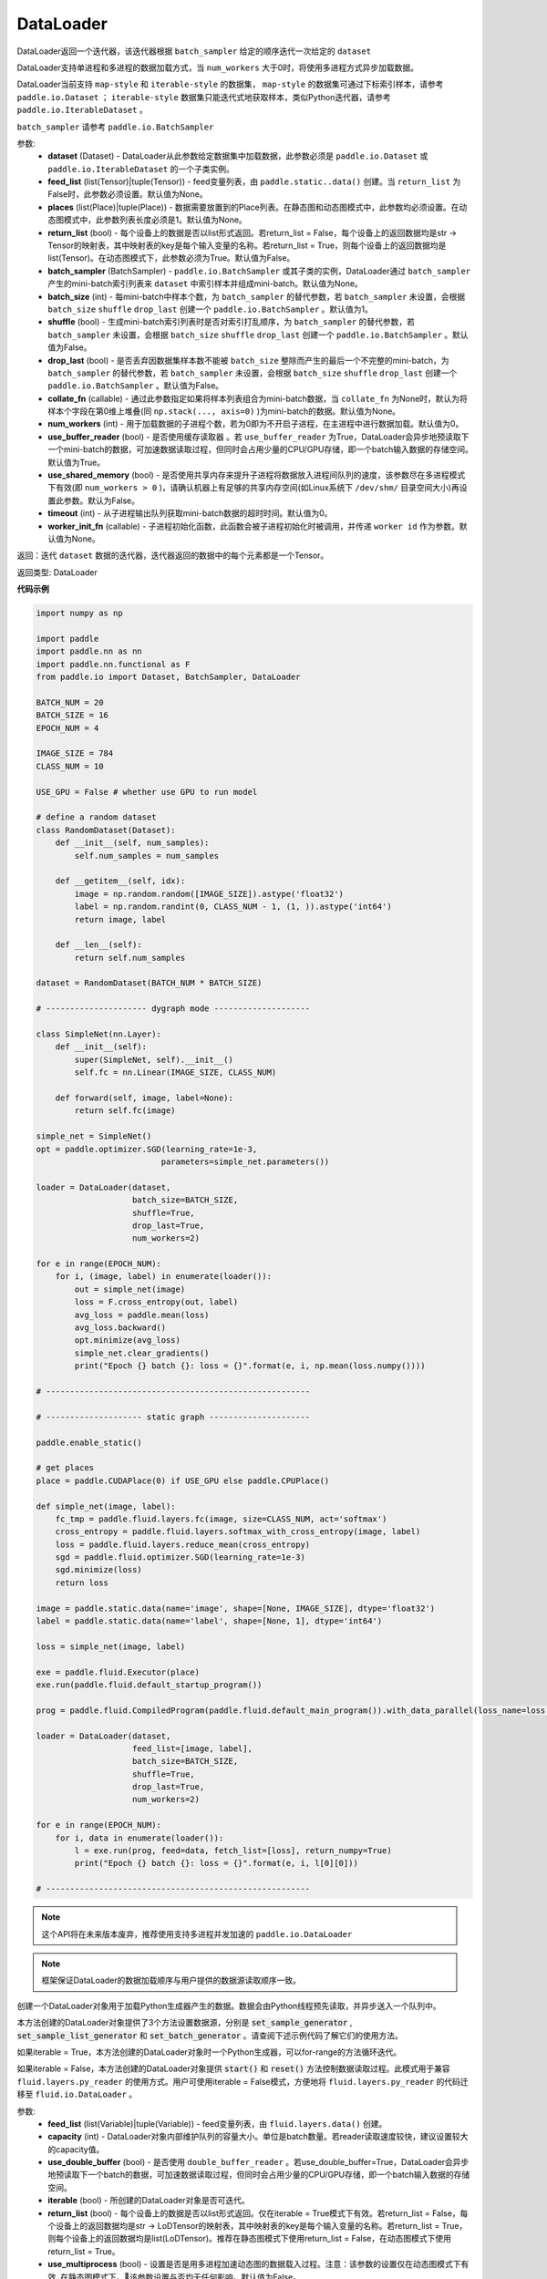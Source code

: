 .. _cn_api_fluid_io_DataLoader:

DataLoader
-------------------------------

.. py:class:: paddle.fluid.io.DataLoader(dataset, feed_list=None, places=None, return_list=False, batch_sampler=None, batch_size=1, shuffle=False, drop_last=False, collate_fn=None, num_workers=0, use_buffer_reader=True, use_shared_memory=False, timeout=0, worker_init_fn=None)

DataLoader返回一个迭代器，该迭代器根据 ``batch_sampler`` 给定的顺序迭代一次给定的 ``dataset``

DataLoader支持单进程和多进程的数据加载方式，当 ``num_workers`` 大于0时，将使用多进程方式异步加载数据。

DataLoader当前支持 ``map-style`` 和 ``iterable-style`` 的数据集， ``map-style`` 的数据集可通过下标索引样本，请参考 ``paddle.io.Dataset`` ； ``iterable-style`` 数据集只能迭代式地获取样本，类似Python迭代器，请参考 ``paddle.io.IterableDataset`` 。

``batch_sampler`` 请参考 ``paddle.io.BatchSampler``

参数:
    - **dataset** (Dataset) - DataLoader从此参数给定数据集中加载数据，此参数必须是 ``paddle.io.Dataset`` 或 ``paddle.io.IterableDataset`` 的一个子类实例。
    - **feed_list** (list(Tensor)|tuple(Tensor)) - feed变量列表，由 ``paddle.static..data()`` 创建。当 ``return_list`` 为False时，此参数必须设置。默认值为None。
    - **places** (list(Place)|tuple(Place)) - 数据需要放置到的Place列表。在静态图和动态图模式中，此参数均必须设置。在动态图模式中，此参数列表长度必须是1。默认值为None。
    - **return_list** (bool) - 每个设备上的数据是否以list形式返回。若return_list = False，每个设备上的返回数据均是str -> Tensor的映射表，其中映射表的key是每个输入变量的名称。若return_list = True，则每个设备上的返回数据均是list(Tensor)。在动态图模式下，此参数必须为True。默认值为False。
    - **batch_sampler** (BatchSampler) - ``paddle.io.BatchSampler`` 或其子类的实例，DataLoader通过 ``batch_sampler`` 产生的mini-batch索引列表来 ``dataset`` 中索引样本并组成mini-batch。默认值为None。
    - **batch_size** (int) - 每mini-batch中样本个数，为 ``batch_sampler`` 的替代参数，若 ``batch_sampler`` 未设置，会根据 ``batch_size`` ``shuffle`` ``drop_last`` 创建一个 ``paddle.io.BatchSampler`` 。默认值为1。
    - **shuffle** (bool) - 生成mini-batch索引列表时是否对索引打乱顺序，为 ``batch_sampler`` 的替代参数，若 ``batch_sampler`` 未设置，会根据 ``batch_size`` ``shuffle`` ``drop_last`` 创建一个 ``paddle.io.BatchSampler`` 。默认值为False。
    - **drop_last** (bool) - 是否丢弃因数据集样本数不能被 ``batch_size`` 整除而产生的最后一个不完整的mini-batch，为 ``batch_sampler`` 的替代参数，若 ``batch_sampler`` 未设置，会根据 ``batch_size`` ``shuffle`` ``drop_last`` 创建一个 ``paddle.io.BatchSampler`` 。默认值为False。
    - **collate_fn** (callable) - 通过此参数指定如果将样本列表组合为mini-batch数据，当 ``collate_fn`` 为None时，默认为将样本个字段在第0维上堆叠(同 ``np.stack(..., axis=0)`` )为mini-batch的数据。默认值为None。
    - **num_workers** (int) - 用于加载数据的子进程个数，若为0即为不开启子进程，在主进程中进行数据加载。默认值为0。
    - **use_buffer_reader** (bool) - 是否使用缓存读取器 。若 ``use_buffer_reader`` 为True，DataLoader会异步地预读取下一个mini-batch的数据，可加速数据读取过程，但同时会占用少量的CPU/GPU存储，即一个batch输入数据的存储空间。默认值为True。
    - **use_shared_memory** (bool) - 是否使用共享内存来提升子进程将数据放入进程间队列的速度，该参数尽在多进程模式下有效(即 ``num_workers > 0`` )，请确认机器上有足够的共享内存空间(如Linux系统下 ``/dev/shm/`` 目录空间大小)再设置此参数。默认为False。
    - **timeout** (int) - 从子进程输出队列获取mini-batch数据的超时时间。默认值为0。
    - **worker_init_fn** (callable) - 子进程初始化函数，此函数会被子进程初始化时被调用，并传递 ``worker id`` 作为参数。默认值为None。

返回：迭代 ``dataset`` 数据的迭代器，迭代器返回的数据中的每个元素都是一个Tensor。

返回类型: DataLoader

**代码示例**

.. code-block:: python

    import numpy as np

    import paddle
    import paddle.nn as nn
    import paddle.nn.functional as F
    from paddle.io import Dataset, BatchSampler, DataLoader

    BATCH_NUM = 20
    BATCH_SIZE = 16
    EPOCH_NUM = 4

    IMAGE_SIZE = 784
    CLASS_NUM = 10

    USE_GPU = False # whether use GPU to run model

    # define a random dataset
    class RandomDataset(Dataset):
        def __init__(self, num_samples):
            self.num_samples = num_samples

        def __getitem__(self, idx):
            image = np.random.random([IMAGE_SIZE]).astype('float32')
            label = np.random.randint(0, CLASS_NUM - 1, (1, )).astype('int64')
            return image, label

        def __len__(self):
            return self.num_samples

    dataset = RandomDataset(BATCH_NUM * BATCH_SIZE)

    # --------------------- dygraph mode --------------------

    class SimpleNet(nn.Layer):
        def __init__(self):
            super(SimpleNet, self).__init__()
            self.fc = nn.Linear(IMAGE_SIZE, CLASS_NUM)

        def forward(self, image, label=None):
            return self.fc(image)

    simple_net = SimpleNet()
    opt = paddle.optimizer.SGD(learning_rate=1e-3,
                              parameters=simple_net.parameters())

    loader = DataLoader(dataset,
                        batch_size=BATCH_SIZE,
                        shuffle=True,
                        drop_last=True,
                        num_workers=2)

    for e in range(EPOCH_NUM):
        for i, (image, label) in enumerate(loader()):
            out = simple_net(image)
            loss = F.cross_entropy(out, label)
            avg_loss = paddle.mean(loss)
            avg_loss.backward()
            opt.minimize(avg_loss)
            simple_net.clear_gradients()
            print("Epoch {} batch {}: loss = {}".format(e, i, np.mean(loss.numpy())))

    # -------------------------------------------------------

    # -------------------- static graph ---------------------

    paddle.enable_static()

    # get places
    place = paddle.CUDAPlace(0) if USE_GPU else paddle.CPUPlace()

    def simple_net(image, label):
        fc_tmp = paddle.fluid.layers.fc(image, size=CLASS_NUM, act='softmax')
        cross_entropy = paddle.fluid.layers.softmax_with_cross_entropy(image, label)
        loss = paddle.fluid.layers.reduce_mean(cross_entropy)
        sgd = paddle.fluid.optimizer.SGD(learning_rate=1e-3)
        sgd.minimize(loss)
        return loss

    image = paddle.static.data(name='image', shape=[None, IMAGE_SIZE], dtype='float32')
    label = paddle.static.data(name='label', shape=[None, 1], dtype='int64')

    loss = simple_net(image, label)

    exe = paddle.fluid.Executor(place)
    exe.run(paddle.fluid.default_startup_program())

    prog = paddle.fluid.CompiledProgram(paddle.fluid.default_main_program()).with_data_parallel(loss_name=loss.name)

    loader = DataLoader(dataset,
                        feed_list=[image, label],
                        batch_size=BATCH_SIZE, 
                        shuffle=True,
                        drop_last=True,
                        num_workers=2)

    for e in range(EPOCH_NUM):
        for i, data in enumerate(loader()):
            l = exe.run(prog, feed=data, fetch_list=[loss], return_numpy=True)
            print("Epoch {} batch {}: loss = {}".format(e, i, l[0][0]))

    # -------------------------------------------------------

.. py:method:: from_generator(feed_list=None, capacity=None, use_double_buffer=True, iterable=True, return_list=False, use_multiprocess=False, drop_last=True)

.. note::
    这个API将在未来版本废弃，推荐使用支持多进程并发加速的 ``paddle.io.DataLoader``

.. note::
    框架保证DataLoader的数据加载顺序与用户提供的数据源读取顺序一致。

创建一个DataLoader对象用于加载Python生成器产生的数据。数据会由Python线程预先读取，并异步送入一个队列中。

本方法创建的DataLoader对象提供了3个方法设置数据源，分别是 :code:`set_sample_generator` , :code:`set_sample_list_generator` 和
:code:`set_batch_generator` 。请查阅下述示例代码了解它们的使用方法。

如果iterable = True，本方法创建的DataLoader对象时一个Python生成器，可以for-range的方法循环迭代。

如果iterable = False，本方法创建的DataLoader对象提供 :code:`start()` 和 :code:`reset()` 方法控制数据读取过程。此模式用于兼容
``fluid.layers.py_reader`` 的使用方式。用户可使用iterable = False模式，方便地将 ``fluid.layers.py_reader`` 的代码迁移至
``fluid.io.DataLoader`` 。

参数:
    - **feed_list** (list(Variable)|tuple(Variable)) - feed变量列表，由 ``fluid.layers.data()`` 创建。
    - **capacity** (int) - DataLoader对象内部维护队列的容量大小。单位是batch数量。若reader读取速度较快，建议设置较大的capacity值。
    - **use_double_buffer** (bool) - 是否使用 ``double_buffer_reader`` 。若use_double_buffer=True，DataLoader会异步地预读取下一个batch的数据，可加速数据读取过程，但同时会占用少量的CPU/GPU存储，即一个batch输入数据的存储空间。
    - **iterable** (bool) - 所创建的DataLoader对象是否可迭代。
    - **return_list** (bool) - 每个设备上的数据是否以list形式返回。仅在iterable = True模式下有效。若return_list = False，每个设备上的返回数据均是str -> LoDTensor的映射表，其中映射表的key是每个输入变量的名称。若return_list = True，则每个设备上的返回数据均是list(LoDTensor)。推荐在静态图模式下使用return_list = False，在动态图模式下使用return_list = True。
    - **use_multiprocess** (bool) - 设置是否是用多进程加速动态图的数据载入过程。注意：该参数的设置仅在动态图模式下有效, 在静态图模式下，该参数设置与否均无任何影响。默认值为False。
    - **drop_last** (bool): 是否丢弃最后的不足CPU/GPU设备数的批次。默认值为True。在网络训练时，用户不能设置drop_last=False，此时所有CPU/GPU设备均应从DataLoader中读取到数据。在网络预测时，用户可以设置drop_last=False，此时最后不足CPU/GPU设备数的批次可以进行预测。

返回: 被创建的DataLoader对象

返回类型: loader (DataLoader)

**代码示例 1**

.. code-block:: python

            import paddle
            import paddle.fluid as fluid
            import numpy as np

            BATCH_NUM = 10
            BATCH_SIZE = 16
            EPOCH_NUM = 4

            CLASS_NUM = 10

            ITERABLE = True # whether the created DataLoader object is iterable
            USE_GPU = False # whether to use GPU

            DATA_FORMAT = 'batch_generator' # data format of data source user provides

            paddle.enable_static()

            def simple_net(image, label):
                fc_tmp = fluid.layers.fc(image, size=CLASS_NUM)
                cross_entropy = fluid.layers.softmax_with_cross_entropy(image, label)
                loss = fluid.layers.reduce_mean(cross_entropy)
                sgd = fluid.optimizer.SGD(learning_rate=1e-3)
                sgd.minimize(loss)
                return loss

            def get_random_images_and_labels(image_shape, label_shape):
                image = np.random.random(size=image_shape).astype('float32')
                label = np.random.random(size=label_shape).astype('int64')
                return image, label

            # If the data generator yields one sample each time,
            # use DataLoader.set_sample_generator to set the data source.
            def sample_generator_creator():
                def __reader__():
                    for _ in range(BATCH_NUM * BATCH_SIZE):
                        image, label = get_random_images_and_labels([784], [1])
                        yield image, label

                return __reader__

            # If the data generator yield list of samples each time,
            # use DataLoader.set_sample_list_generator to set the data source.
            def sample_list_generator_creator():
                def __reader__():
                    for _ in range(BATCH_NUM):
                        sample_list = []
                        for _ in range(BATCH_SIZE):
                            image, label = get_random_images_and_labels([784], [1])
                            sample_list.append([image, label])

                        yield sample_list

                return __reader__

            # If the data generator yields a batch each time,
            # use DataLoader.set_batch_generator to set the data source.
            def batch_generator_creator():
                def __reader__():
                    for _ in range(BATCH_NUM):
                        batch_image, batch_label = get_random_images_and_labels([BATCH_SIZE, 784], [BATCH_SIZE, 1])
                        yield batch_image, batch_label

                return __reader__

            # If DataLoader is iterable, use for loop to train the network
            def train_iterable(exe, prog, loss, loader):
                for _ in range(EPOCH_NUM):
                    for data in loader():
                        exe.run(prog, feed=data, fetch_list=[loss])

            # If DataLoader is not iterable, use start() and reset() method to control the process
            def train_non_iterable(exe, prog, loss, loader):
                for _ in range(EPOCH_NUM):
                    loader.start() # call DataLoader.start() before each epoch starts
                    try:
                        while True:
                            exe.run(prog, fetch_list=[loss])
                    except fluid.core.EOFException:
                        loader.reset() # call DataLoader.reset() after catching EOFException

            def set_data_source(loader, places):
                if DATA_FORMAT == 'sample_generator':
                    loader.set_sample_generator(sample_generator_creator(), batch_size=BATCH_SIZE, drop_last=True, places=places)
                elif DATA_FORMAT == 'sample_list_generator':
                    loader.set_sample_list_generator(sample_list_generator_creator(), places=places)
                elif DATA_FORMAT == 'batch_generator':
                    loader.set_batch_generator(batch_generator_creator(), places=places)
                else:
                    raise ValueError('Unsupported data format')

            image = fluid.layers.data(name='image', shape=[784], dtype='float32')
            label = fluid.layers.data(name='label', shape=[1], dtype='int64')

            # Define DataLoader
            loader = fluid.io.DataLoader.from_generator(feed_list=[image, label], capacity=16, iterable=ITERABLE)

            # Define network
            loss = simple_net(image, label)

            # Set data source of DataLoader
            #
            # If DataLoader is iterable, places must be given and the number of places must be the same with device number.
            #  - If you are using GPU, call `fluid.cuda_places()` to get all GPU places.
            #  - If you are using CPU, call `fluid.cpu_places()` to get all CPU places.
            #
            # If DataLoader is not iterable, places can be None.
            places = fluid.cuda_places() if USE_GPU else fluid.cpu_places()
            set_data_source(loader, places)

            exe = fluid.Executor(places[0])
            exe.run(fluid.default_startup_program())

            prog = fluid.CompiledProgram(fluid.default_main_program()).with_data_parallel(loss_name=loss.name)

            if loader.iterable:
                train_iterable(exe, prog, loss, loader)
            else:
                train_non_iterable(exe, prog, loss, loader)


            '''
            Users can use return_list = True in dygraph mode.
            '''
            with fluid.dygraph.guard(places[0]):
                loader = fluid.io.DataLoader.from_generator(capacity=2, return_list=True)
                set_data_source(loader, places[0])
                for image, label in loader():
                    relu = fluid.layers.relu(image)
                    assert image.shape == [BATCH_SIZE, 784]
                    assert label.shape == [BATCH_SIZE, 1]
                    assert relu.shape == [BATCH_SIZE, 784]


**代码示例 2**

.. code-block:: python

            import paddle
            import paddle.fluid as fluid
            import numpy as np
            import os

            # We use 2 CPU cores to run inference network
            os.environ['CPU_NUM'] = '2'

            paddle.enable_static()

            # The data source has only 3 batches, which can not be
            # divided evenly to each CPU core
            def batch_generator():
                for i in range(3):
                    yield np.array([i+1]).astype('float32'),

            x = fluid.data(name='x', shape=[None], dtype='float32')
            y = x * x

            def run_inference(drop_last):
                loader = fluid.io.DataLoader.from_generator(feed_list=[x],
                        capacity=8, drop_last=drop_last)
                loader.set_batch_generator(batch_generator, fluid.cpu_places())

                exe = fluid.Executor(fluid.CPUPlace())
                prog = fluid.CompiledProgram(fluid.default_main_program())
                prog = prog.with_data_parallel()

                result = []
                for data in loader():
                    each_ret, = exe.run(prog, feed=data, fetch_list=[y])
                    result.extend(each_ret)
                return result

            # Set drop_last to True, so that the last batch whose
            # number is less than CPU core number would be discarded.
            print(run_inference(drop_last=True)) # [1.0, 4.0]

            # Set drop_last to False, so that the last batch whose
            # number is less than CPU core number can be tested.
            print(run_inference(drop_last=False)) # [1.0, 4.0, 9.0]


.. py:method:: from_dataset(dataset, places, drop_last=True)

.. note::
    这个API将在未来版本废弃，推荐使用支持多进程并发加速的 ``paddle.io.DataLoader``

创建一个DataLoader对象用于加载Dataset产生的数据。目前，Dataset仅支持Linux系统下使用。

参数:
    - **dataset** (InMemoryDataset|QueueDataset) - Dataset对象。
    - **places** (list(CUDAPlace)|list(CPUPlace)) - DataLoader对象返回数据所在的place。
    - **drop_last** (bool) - 是否丢弃最后样本数量不足batch size的batch。若drop_last = True则丢弃，若drop_last = False则不丢弃。

返回: 被创建的DataLoader对象，可以for-range的方式循环迭代

返回类型: loader (DataLoader)

**代码示例**

.. code-block:: python

            import paddle
            import paddle.fluid as fluid

            paddle.enable_static()

            image = fluid.layers.data(name='image', shape=[784], dtype='float32')
            label = fluid.layers.data(name='label', shape=[1], dtype='int64')

            dataset = fluid.DatasetFactory().create_dataset("QueueDataset")
            dataset.set_batch_size(32)
            dataset.set_filelist(['a.txt', 'b.txt', 'c.txt'])
            dataset.set_use_var([image, label])
            dataset.set_pipe_command('cat')



